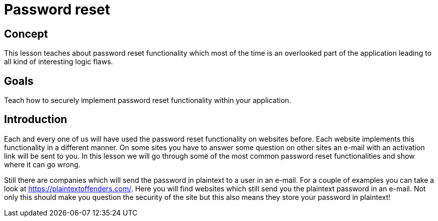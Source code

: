 = Password reset

== Concept

This lesson teaches about password reset functionality which most of the time is an overlooked part of the application
leading to all kind of interesting logic flaws.

== Goals

Teach how to securely implement password reset functionality within your application.

== Introduction

Each and every one of us will have used the password reset functionality on websites before. Each website implements
this functionality in a different manner. On some sites you have to answer some question on other sites an e-mail
with an activation link will be sent to you. In this lesson we will go through some of the most common password
reset functionalities and show where it can go wrong.

Still there are companies which will send the password in plaintext to a user in an e-mail. For a couple of examples
you can take a look at https://plaintextoffenders.com/. Here you will find websites which still send you the plaintext
password in an e-mail. Not only this should make you question the security of the site but this also means they store
your password in plaintext!
